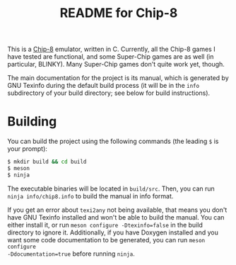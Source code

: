 #+TITLE: README for Chip-8

This is a [[https://en.wikipedia.org/wiki/CHIP-8][Chip-8]] emulator, written in C.  Currently, all the Chip-8 games I
have tested are functional, and some Super-Chip games are as well (in
particular, BLINKY).  Many Super-Chip games don't quite work yet, though.

The main documentation for the project is its manual, which is generated by GNU
Texinfo during the default build process (it will be in the ~info~ subdirectory
of your build directory; see below for build instructions).

* Building

You can build the project using the following commands (the leading ~$~ is your
prompt):

#+BEGIN_SRC sh
  $ mkdir build && cd build
  $ meson
  $ ninja
#+END_SRC

The executable binaries will be located in ~build/src~.  Then, you can run
~ninja info/chip8.info~ to build the manual in info format.

If you get an error about ~texi2any~ not being available, that means you don't
have GNU Texinfo installed and won't be able to build the manual.  You can
either install it, or run ~meson configure -Dtexinfo=false~ in the build
directory to ignore it.  Additionally, if you have Doxygen installed and you
want some code documentation to be generated, you can run ~meson configure
-Ddocumentation=true~ before running ~ninja~.
